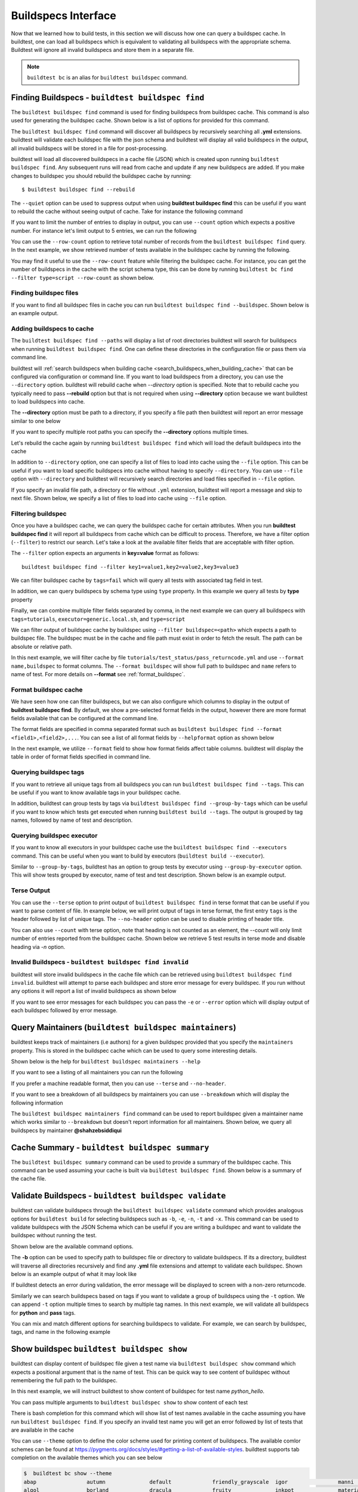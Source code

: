 .. _buildspec_interface:

Buildspecs Interface
======================

Now that we learned how to build tests, in this section we will discuss how one can
query a buildspec cache. In buildtest, one can load all buildspecs which is equivalent
to validating all buildspecs with the appropriate schema. Buildtest will ignore all
invalid buildspecs and store them in a separate file.

.. note::
   ``buildtest bc`` is an alias for ``buildtest buildspec`` command.

.. _find_buildspecs:

Finding Buildspecs - ``buildtest buildspec find``
--------------------------------------------------

The ``buildtest buildspec find`` command is used for finding buildspecs from buildspec
cache. This command is also used for generating the buildspec cache. Shown below is a list of options for
provided for this command.

.. dropdown:: ``buildtest buildspec find --help``

    .. command-output:: buildtest buildspec find --help

The ``buildtest buildspec find`` command will discover all buildspecs by recursively searching all **.yml** extensions.
buildtest will validate each buildspec file with the json schema and buildtest will display all valid buildspecs in the output,
all invalid buildspecs will be stored in a file for post-processing.

.. dropdown:: ``buildtest buildspec find``

    .. command-output:: buildtest buildspec find

buildtest will load all discovered buildspecs in a cache file (JSON) which is created upon
running ``buildtest buildspec find``. Any subsequent runs will read from cache and update
if any new buildspecs are added. If you make changes to buildspec you should rebuild the
buildspec cache by running::

  $ buildtest buildspec find --rebuild

The ``--quiet`` option can be used to suppress output when using **buildtest buildspec find** this can be useful
if you want to rebuild the cache without seeing output of cache. Take for instance the following command

.. dropdown:: ``buildtest buildspec find --quiet --rebuild``

    .. command-output:: buildtest buildspec find --quiet --rebuild

If you want to limit the number of entries to display in output, you can use ``--count`` option which expects a positive number. For instance
let's limit output to 5 entries, we can run the following

.. dropdown:: ``buildtest buildspec find --count=5``

    .. command-output:: buildtest buildspec find --count=5

You can use the ``--row-count`` option to retrieve total number of records from the ``buildtest buildspec find`` query. In the next example, we show retrieved number of 
tests available in the buildspec cache by running the following.

.. dropdown:: ``buildtest buildspec find --row-count``

    .. command-output:: buildtest buildspec find --row-count

You may find it useful to use the ``--row-count`` feature while filtering the buildspec cache. For instance, you can get the number of buildspecs in the cache with
the script schema type, this can be done by running ``buildtest bc find --filter type=script --row-count`` as shown below.

.. dropdown:: ``buildtest buildspec find --filter type=script --row-count``

    .. command-output:: buildtest buildspec find --filter type=script --row-count

Finding buildspec files
~~~~~~~~~~~~~~~~~~~~~~~~~

If you want to find all buildspec files in cache you can run ``buildtest buildspec find --buildspec``.
Shown below is an example output.

.. dropdown:: ``buildtest buildspec find --buildspec``

    .. command-output:: buildtest buildspec find --buildspec
       :ellipsis: 11

Adding buildspecs to cache
~~~~~~~~~~~~~~~~~~~~~~~~~~~

The ``buildtest buildspec find --paths`` will display a list of root directories buildtest will search for
buildspecs when running ``buildtest buildspec find``. One can define these directories in the configuration file
or pass them via command line.

.. dropdown:: ``buildtest buildspec find --paths``

    .. command-output:: buildtest buildspec find --paths

buildtest will :ref:`search buildspecs when building cache <search_buildspecs_when_building_cache>` that can be configured via
configuration or command line. If you want to load buildspecs from a directory, you can use the ``--directory`` option.
buildtest will rebuild cache when `--directory` option is specified. Note that to rebuild cache you typically
need to pass **--rebuild** option but that is not required when using **--directory** option because we want
buildtest to load buildspecs into cache.

The **--directory** option must be path to a directory, if you specify a file path then buildtest will report an error message similar
to one below

.. dropdown:: ``buildtest buildspec find --directory $BUILDTEST_ROOT/README.rst``
   :color: warning

    .. command-output:: buildtest buildspec find --directory $BUILDTEST_ROOT/README.rst
       :returncode: 1

If you want to specify multiple root paths you can specify the  **--directory** options multiple times.

Let's rebuild the cache again by running ``buildtest buildspec find`` which will load the default buildspecs into the cache

.. command-output:: buildtest buildspec find --rebuild --quiet

In addition to ``--directory`` option, one can specify a list of files to load into cache using the ``--file`` option. This can be useful
if you want to load specific buildspecs into cache without having to specify ``--directory``. You can use ``--file`` option with ``--directory``
and buildtest will recursively search directories and load files specified in ``--file`` option.

If you specify an invalid file path, a directory or file without ``.yml`` extension, buildtest will report a message and skip to next file.
Shown below, we specify a list of files to load into cache using ``--file`` option.

.. dropdown:: ``buildtest buildspec find --file $BUILDTEST_ROOT/tutorials/vars.yml``

    .. command-output:: buildtest buildspec find --file $BUILDTEST_ROOT/tutorials/vars.yml

    We can confirm the file is loaded into cache using the `-b` option which list all buildspecs in cache and pipe via `grep` to search for `vars.yml`. Note that
    we specify ``--count=-1`` to show all buildspecs in cache.

    .. command-output:: buildtest builspec find -b --terse --count=-1 | grep vars.yml
       :shell:

Filtering buildspec
~~~~~~~~~~~~~~~~~~~~

Once you have a buildspec cache, we can query the buildspec cache for certain attributes.
When you run **buildtest buildspec find** it will report all buildspecs from cache which can
be difficult to process. Therefore, we have a filter option (``--filter``) to restrict our search.
Let's take a look at the available filter fields that are acceptable with filter option.

.. dropdown:: ``buildtest buildspec find --helpfilter``

    .. command-output:: buildtest buildspec find --helpfilter

The ``--filter`` option expects an arguments in **key=value** format as follows::

    buildtest buildspec find --filter key1=value1,key2=value2,key3=value3

We can filter buildspec cache by ``tags=fail`` which will query all tests with
associated tag field in test.

.. dropdown:: ``buildtest buildspec find --filter tags=fail``

    .. command-output:: buildtest buildspec find --filter tags=fail

In addition, we can query buildspecs by schema type using ``type`` property. In this
example we query all tests by **type** property

.. dropdown:: ``buildtest buildspec find --filter type=script``

    .. command-output:: buildtest buildspec find --filter type=script
        :ellipsis: 21

Finally, we can combine multiple filter fields separated by comma, in the next example
we can query all buildspecs with ``tags=tutorials``, ``executor=generic.local.sh``, and ``type=script``

.. dropdown:: ``buildtest buildspec find --format name,tags,executor,type --filter tags=tutorials,executor=generic.local.sh,type=script``

    .. command-output:: buildtest buildspec find --format name,tags,executor,type --filter tags=tutorials,executor=generic.local.sh,type=script

We can filter output of buildspec cache by buildspec using ``--filter buildspec=<path>`` which
expects a path to buildspec file.  The buildspec must be in the cache and file path must exist in order to
fetch the result. The path can be absolute or relative path.

In this next example, we will filter cache by file ``tutorials/test_status/pass_returncode.yml`` and use ``--format name,buildspec``
to format columns. The ``--format buildspec`` will show full path to buildspec and ``name`` refers to name of test.
For more details on **--format** see :ref:`format_buildspec`.

.. dropdown:: ``buildtest buildspec find --filter buildspec=tutorials/test_status/pass_returncode.yml --format name,buildspec``

    .. command-output:: buildtest buildspec find --filter buildspec=tutorials/test_status/pass_returncode.yml --format name,buildspec

.. _format_buildspec:

Format buildspec cache
~~~~~~~~~~~~~~~~~~~~~~~

We have seen how one can filter buildspecs, but we can also configure which columns to display
in the output of **buildtest buildspec find**. By default, we show a pre-selected format fields
in the output, however there are more format fields available that can be configured at the command line.

The format fields are specified in comma separated format such as ``buildtest buildspec find --format <field1>,<field2>,...``.
You can see a list of all format fields by ``--helpformat`` option as shown below

.. dropdown:: ``buildtest buildspec find --helpformat``

    .. command-output:: buildtest buildspec find --helpformat

In the next example, we utilize ``--format`` field to show how format fields affect table columns.
buildtest will display the table in order of format fields specified in command line.

.. dropdown:: ``buildtest buildspec find --format name,description,buildspec``

    .. command-output:: buildtest buildspec find --format name,description,buildspec

.. _buildspec_tags:

Querying buildspec tags
~~~~~~~~~~~~~~~~~~~~~~~~

If you want to retrieve all unique tags from all buildspecs you can run
``buildtest buildspec find --tags``. This can be useful if you want to know available
tags in your buildspec cache.

.. dropdown:: ``buildtest buildspec find --tags``

    .. command-output:: buildtest buildspec find --tags

In addition, buildtest can group tests by tags via ``buildtest buildspec find --group-by-tags``
which can be useful if you want to know which tests get executed when running ``buildtest build --tags``.
The output is grouped by tag names, followed by name of test and description.

.. dropdown:: ``buildtest buildspec find --group-by-tags``

    .. command-output:: buildtest buildspec find --group-by-tags
       :ellipsis: 41

.. _buildspec_executor:

Querying buildspec executor
~~~~~~~~~~~~~~~~~~~~~~~~~~~~

If you want to know all executors in your buildspec cache use the
``buildtest buildspec find --executors`` command. This can be useful when
you want to build by executors (``buildtest build --executor``).

.. dropdown:: ``buildtest buildspec find --executors``

    .. command-output:: buildtest buildspec find --executors

Similar to ``--group-by-tags``, buildtest has an option to group tests by executor
using ``--group-by-executor`` option. This will show tests grouped by executor,
name of test and test description. Shown below is an example output.

.. dropdown:: ``buildtest buildspec find --group-by-executor``

    .. command-output:: buildtest buildspec find --group-by-executor
        :ellipsis: 31

Terse Output
~~~~~~~~~~~~~

You can use the ``--terse`` option to print output of ``buildtest buildspec find`` in terse format that can
be useful if you want to parse content of file. In example below, we will print output of tags in terse format, the
first entry ``tags`` is the header followed by list of unique tags.  The ``--no-header`` option
can be used to disable printing of header title.

.. dropdown:: ``buildtest buildspec find -t --terse``

    .. command-output:: buildtest buildspec find -t --terse


You can also use ``--count`` with terse option, note that heading is not counted as an element, the --count will only limit number
of entries reported from the buildspec cache. Shown below we retrieve 5 test results in terse mode and disable heading via `-n` option.

.. dropdown:: ``buildtest buildspec find --terse -n --count=5``

    .. command-output:: buildtest buildspec find --terse -n --count=5

Invalid Buildspecs - ``buildtest buildspec find invalid``
~~~~~~~~~~~~~~~~~~~~~~~~~~~~~~~~~~~~~~~~~~~~~~~~~~~~~~~~~

buildtest will store invalid buildspecs in the cache file which can be retrieved using ``buildtest buildspec find invalid``. buildtest
will attempt to parse each buildspec and store error message for every buildspec. If you run without any options it will
report a list of invalid buildspecs as shown below

.. dropdown:: ``buildtest buildspec find invalid``
    :color: warning

    .. command-output:: buildtest buildspec find invalid
       :returncode: 1

If you want to see error messages for each buildspec you can pass the ``-e`` or ``--error`` option which will display output of
each buildspec followed by error message.

.. dropdown:: ``buildtest buildspec find invalid --error``
   :color: warning

    .. command-output:: buildtest buildspec find invalid --error
       :returncode: 1

.. _buildspec_maintainers:

Query Maintainers (``buildtest buildspec maintainers``)
----------------------------------------------------------

buildtest keeps track of maintainers (i.e authors) for a given buildspec provided that you
specify the ``maintainers`` property. This is stored in the buildspec cache which can be used
to query some interesting details.

Shown below is the help for ``buildtest buildspec maintainers --help``

.. dropdown:: ``buildtest buildspec maintainers --help``

    .. command-output:: buildtest buildspec maintainers --help

If you want to see a listing of all maintainers you can run the following

.. dropdown:: ``buildtest buildspec maintainers``

    .. command-output:: buildtest buildspec maintainers

If you prefer a machine readable format, then you can use ``--terse`` and ``--no-header``.

.. dropdown:: ``buildtest buildspec maintainers --terse --no-header``

    .. command-output:: buildtest buildspec maintainers --terse --no-header

If you want to see a breakdown of all buildspecs by maintainers you can use ``--breakdown`` which will
display the following information

.. dropdown:: ``buildtest buildspec maintainers --breakdown``

    .. command-output:: buildtest buildspec maintainers --breakdown

The ``buildtest buildspec maintainers find`` command can be used to report buildspec given a maintainer
name which works similar to ``--breakdown`` but doesn't report information for all maintainers. Shown
below, we query all buildspecs by maintainer **@shahzebsiddiqui**

.. dropdown:: ``buildtest buildspec maintainers find @shahzebsiddiqui``

    .. command-output:: buildtest buildspec maintainers find @shahzebsiddiqui


Cache Summary - ``buildtest buildspec summary``
------------------------------------------------

The ``buildtest buildspec summary`` command can be used to provide a summary of the buildspec cache. This command
can be used assuming your cache is built via ``buildtest buildspec find``. Shown below is a summary of the cache file.

.. dropdown:: ``buildtest buildspec summary``

    .. command-output:: buildtest buildspec summary


Validate Buildspecs - ``buildtest buildspec validate``
--------------------------------------------------------

buildtest can validate buildspecs through the ``buildtest buildspec validate`` command which provides
analogous options for ``buildtest build`` for selecting buildspecs such as ``-b``, ``-e``, ``-n``, ``-t`` and ``-x``.
This command can be used to validate buildspecs with the JSON Schema which can be useful if you are writing a buildspec
and want to validate the buildspec without running the test.

Shown below are the available command options.

.. dropdown:: ``buildtest buildspec validate --help``

    .. command-output:: buildtest buildspec validate --help

The **-b** option can be used to specify path to buildspec file or directory to validate buildspecs. If its a directory,
buildtest will traverse all directories recursively and find any **.yml** file extensions and attempt to validate each buildspec.
Shown below is an example output of what it may look like

.. dropdown:: ``buildtest buildspec validate -b tutorials/vars.yml``

    .. command-output:: buildtest buildspec validate -b tutorials/vars.yml

If buildtest detects an error during validation, the error message will be displayed to screen with a non-zero returncode.

.. dropdown:: ``buildtest buildspec validate -b tutorials/invalid_tags.yml``
   :color: warning

   .. command-output:: buildtest buildspec validate -b tutorials/invalid_tags.yml
      :returncode: 1

Similarly we can search buildspecs based on tags if you want to validate a group of buildspecs using the ``-t`` option. We can
append ``-t`` option multiple times to search by multiple tag names. In this next example, we
will validate all buildspecs for **python** and **pass** tags.

.. dropdown:: ``buildtest buildspec validate -t python -t pass``

    .. command-output:: buildtest buildspec validate -t python -t pass

You can mix and match different options for searching buildspecs to validate. For example, we can
search by buildspec, tags, and name in the following example

.. dropdown:: ``buildtest buildspec validate -t python -n hello_world -b tutorials/vars.yml``

    .. command-output:: buildtest buildspec validate -t python -n hello_world -b tutorials/vars.yml

Show buildspec ``buildtest buildspec show``
--------------------------------------------

buildtest can display content of buildspec file given a test name via ``buildtest buildspec show`` command which expects a
positional argument that is the name of test. This can be quick way to see content of buildspec without remembering the full path
to the buildspec.

In this next example, we will instruct buildtest to show content of buildspec for test name `python_hello`.

.. dropdown:: ``buildtest buildspec show python_hello``

    .. command-output:: buildtest buildspec show python_hello

You can pass multiple arguments to ``buildtest buildspec show`` to show content of each test

.. dropdown:: ``buildtest buildspec show python_hello circle_area``

    .. command-output:: buildtest buildspec show python_hello circle_area


There is bash completion for this command which will show list of test names available in the cache assuming you have run
``buildtest buildspec find``. If you specify an invalid test name you will get an error followed by list of tests that are available
in the cache

.. dropdown:: ``buildtest buildspec show python_hello``
   :color: warning

    .. command-output:: buildtest buildspec show XYZ123!

You can use ``--theme`` option to define the color scheme used for printing content of buildspecs. The available comlor schemes can be found at
https://pygments.org/docs/styles/#getting-a-list-of-available-styles. buildtest supports tab completion on the available themes which you can see below

.. code-block::

    $  buildtest bc show --theme
    abap                autumn              default             friendly_grayscale  igor                manni               native              pastie              sas                 stata-dark          vim
    algol               borland             dracula             fruity              inkpot              material            one-dark            perldoc             solarized-dark      stata-light         vs
    algol_nu            bw                  emacs               gruvbox-dark        lilypond            monokai             paraiso-dark        rainbow_dash        solarized-light     tango               xcode
    arduino             colorful            friendly            gruvbox-light       lovelace            murphy              paraiso-light       rrt                 stata               trac                zenburn

Show fail buildspec ``buildtest buildspec show-fail``
------------------------------------------------------

buildtest can display content of buildspec file of all failed tests via ``buildtest buildspec show-fail`` command. 
This can be quick way to see content of buildspec file given a failed test name such as ``buildtest buildspec show-fail exit1_fail``.

.. dropdown:: ``buildtest buildspec show-fail exit1_fail``

    .. command-output:: buildtest buildspec show-fail exit1_fail

If you run ``buildtest buildspec show-fail`` without any argument, then buildtest will show content of all failed tests with
corresponding buildspec. buildtest will automatically filter out duplicate buildspec entries where multiple test correspond to
same buildspec to avoid printing content of buildspec multiple times.

Editing buildspecs in your preferred editor
--------------------------------------------

buildtest provides an interface to automatically open your buildspecs in editor and validate them after closing file.
You are welcome to open your buildspec in your editor (`vim`, `emacs`, `nano`) but you won't be able to validate the buildspec
unless you explicitly run the test or use **buildtest buildspec validate** to see if your buildspec is valid. buildtest comes
with two commands to edit your buildspecs ``buildtest buildspec edit-test`` and ``buildtest buildspec edit-file`` which we will
discuss below.

Editing by Test ``buildtest buildspec edit-test``
~~~~~~~~~~~~~~~~~~~~~~~~~~~~~~~~~~~~~~~~~~~~~~~~~~~

The ``buildtest buildspec edit-test`` allows one to specify a list of test as positional
arguments to edit-test in your preferred editor. buildtest will provide tab completion for this
command to show all test available in cache which works similar to ``buildtest buildspec show`` command.

For instance, we can see the following test are available as part of command completion

.. code-block:: console

    $ buildtest buildspec edit-test
    _bin_bash_shell                 download_stream                 nodes_state_down                show_host_groups                string_tag
    _bin_sh_shell                   executor_regex_script_schema    nodes_state_idle                show_jobs                       systemd_default_target
    add_numbers                     executors_sbatch_declaration    nodes_state_reboot              show_lsf_configuration          tcsh_env_declaration
    always_fail                     executors_vars_env_declaration  pullImage_dockerhub             show_lsf_models                 test_fail_returncode_match
    always_pass                     exit1_fail                      pullImage_shub                  show_lsf_queues                 test_pass_returncode_mismatch
    bash_env_variables              exit1_pass                      pullImage_sylabscloud           show_lsf_queues_current_user    timelimit_max
    bash_login_shebang              foo_bar                         python_hello                    show_lsf_queues_formatted       timelimit_max_fail
    bash_nonlogin_shebang           gcc_version                     qdel_version                    show_lsf_resources              timelimit_min
    bash_shell                      get_partitions                  qmove_version                   show_lsf_user_groups            timelimit_min_fail
    bhosts_version                  hello_world                     qselect_version                 show_partition                  timelimit_min_max
    build_remoteimages              inspect_image                   qsub_version                    show_qos                        ulimit_cputime_unlimited
    build_sandbox_image             jobA                            returncode_int_match            show_queues                     ulimit_filedescriptor_4096
    build_sif_from_dockerimage      jobB                            returncode_list_mismatch        show_tres                       ulimit_filelock_unlimited
    circle_area                     jobC                            root_disk_usage                 show_users                      ulimit_max_user_process_2048
    cqsub_version                   kernel_swapusage                runImage                        sinfo_version                   ulimit_stacksize_unlimited
    csh_env_declaration             list_of_strings_tags            run_stream                      skip                            ulimit_vmsize_unlimited
    csh_shell                       lsf_version                     selinux_disable                 sleep                           unskipped
    current_user_queue              metric_regex_example            sh_shell                        slurm_config                    variables_bash
    dead_nodes                      node_down_fail_list_reason      shell_options                   status_regex_fail
    display_hosts_format            nodes_state_allocated           show_accounts                   status_regex_pass
    display_lsf_hosts               nodes_state_completing          show_all_jobs                   status_returncode_by_executors

Let's take for instance we want to edit the following test, buildtest will search the buildspec cache and find the buildspec file, open
in editor and once changes are written to disk, the next file will be processed until all files are written to disk.

.. code-block:: console

    $ buildtest buildspec edit-test sleep _bin_bash_shell add_numbers
    Writing file: /Users/siddiq90/Documents/GitHubDesktop/buildtest/tutorials/sleep.yml
    /Users/siddiq90/Documents/GitHubDesktop/buildtest/tutorials/sleep.yml is valid
    Writing file: /Users/siddiq90/Documents/GitHubDesktop/buildtest/tutorials/shell_examples.yml
    /Users/siddiq90/Documents/GitHubDesktop/buildtest/tutorials/shell_examples.yml is valid
    Writing file: /Users/siddiq90/Documents/GitHubDesktop/buildtest/tutorials/add_numbers.yml
    /Users/siddiq90/Documents/GitHubDesktop/buildtest/tutorials/add_numbers.yml is valid

If you specify an invalid test, then buildtest will ignore the test and report a message and skip to next test as shown below

.. code-block:: console

    $ buildtest buildspec edit-test invalid_test sleep
    Unable to find test invalid_test in cache
    Writing file: /Users/siddiq90/Documents/GitHubDesktop/buildtest/tutorials/sleep.yml
    /Users/siddiq90/Documents/GitHubDesktop/buildtest/tutorials/sleep.yml is valid

Edit buildspecs ``buildtest buildspec edit-file``
~~~~~~~~~~~~~~~~~~~~~~~~~~~~~~~~~~~~~~~~~~~~~~~~~~

The ``buildtest buildspec edit-file`` command can be used to edit buildspec based on filename as pose to testname.
This command works similar to ``buildtest buildspec edit-test`` where each file is open in editor and validated upon completion.
You can use this command to create new buildspec whereas ``buildtest buildspec edit-test`` only works on existing buildspecs loaded
in cache. You can pass multiple filenames as arguments if you want to edit several files.

.. code-block:: console

    $ buildtest buildspec edit-file $BUILDTEST_ROOT/tutorials/sleep.yml
      Writing file: /Users/siddiq90/Documents/GitHubDesktop/buildtest/tutorials/sleep.yml
      /Users/siddiq90/Documents/GitHubDesktop/buildtest/tutorials/sleep.yml is valid
